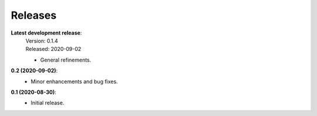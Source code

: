 Releases
--------

**Latest development release**:
    | Version: 0.1.4
    | Released: 2020-09-02

    - General refinements.

**0.2 (2020-09-02)**:
    - Minor enhancements and bug fixes.

**0.1 (2020-08-30)**:
    - Initial release.
